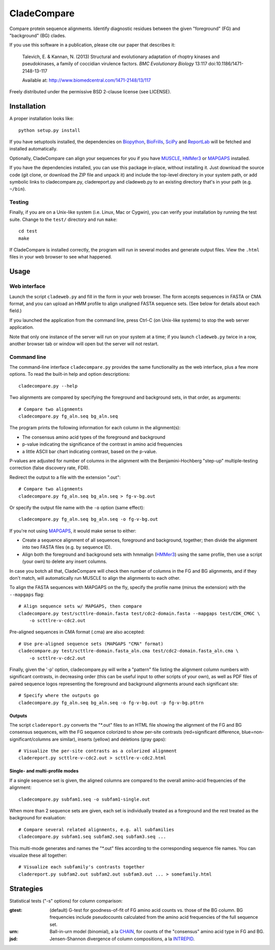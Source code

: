 ============
CladeCompare
============

Compare protein sequence alignments. Identify diagnostic residues between the
given "foreground" (FG) and  "background" (BG) clades.

If you use this software in a publication, please cite our paper that describes
it:

    Talevich, E. & Kannan, N. (2013) Structural and evolutionary adaptation of
    rhoptry kinases and pseudokinases, a family of coccidian virulence factors.
    *BMC Evolutionary Biology* 13:117
    doi:10.1186/1471-2148-13-117

    Available at: http://www.biomedcentral.com/1471-2148/13/117


Freely distributed under the permissive BSD 2-clause license (see LICENSE).

Installation
------------

A proper installation looks like::

    python setup.py install

If you have setuptools installed, the dependencies on Biopython_, BioFrills_,
SciPy_ and ReportLab_ will be fetched and installed automatically.

.. _Biopython: http://biopython.org/wiki/Download
.. _biofrills: https://github.com/etal/biofrills
.. _SciPy: http://scipy.org/
.. _ReportLab: http://pypi.python.org/pypi/reportlab

Optionally, CladeCompare can align your sequences for you if you have MUSCLE_,
HMMer3_ or MAPGAPS_ installed.

.. _MUSCLE: http://www.drive5.com/muscle/
.. _HMMer3: http://hmmer.janelia.org/
.. _MAPGAPS: http://mapgaps.igs.umaryland.edu/


If you have the dependencies installed, you can use this package in-place,
without installing it. Just download the source code (git clone, or download
the ZIP file and unpack it) and include the top-level directory in your system
path, or add symbolic links to cladecompare.py, cladereport.py and cladeweb.py
to an existing directory that's in your path (e.g. ``~/bin``).


Testing
~~~~~~~

Finally, if you are on a Unix-like system (i.e. Linux, Mac or Cygwin), you can
verify your installation by running the test suite. Change to the ``test/``
directory and run ``make``::

    cd test
    make

If CladeCompare is installed correctly, the program will run in several modes
and generate output files. View the ``.html`` files in your web browser to see
what happened.


Usage
-----

Web interface
~~~~~~~~~~~~~

Launch the script ``cladeweb.py`` and fill in the form in your web browser.
The form accepts sequences in FASTA or CMA format, and you can upload an HMM
profile to align unaligned FASTA sequence sets. (See below for details about
each field.)

If you launched the application from the command line, press Ctrl-C (on
Unix-like systems) to stop the web server application.

Note that only one instance of the server will run on your system at a time; if
you launch ``cladeweb.py`` twice in a row, another browser tab or window will
open but the server will not restart.


Command line
~~~~~~~~~~~~

The command-line interface ``cladecompare.py`` provides the same functionality
as the web interface, plus a few more options.  To read the built-in help and
option descriptions::

    cladecompare.py --help

Two alignments are compared by specifying the foreground and background sets,
in that order, as arguments::

    # Compare two alignments
    cladecompare.py fg_aln.seq bg_aln.seq

The program prints the following information for each column in the alignment(s):

- The consensus amino acid types of the foreground and background
- p-value indicating the significance of the contrast in amino acid frequencies
- a little ASCII bar chart indicating contrast, based on the p-value.

P-values are adjusted for number of columns in the alignment with the
Benjamini-Hochberg "step-up" multiple-testing correction (false discovery rate,
FDR).

Redirect the output to a file with the extension ".out"::

    # Compare two alignments
    cladecompare.py fg_aln.seq bg_aln.seq > fg-v-bg.out

Or specify the output file name with the ``-o`` option (same effect)::

    cladecompare.py fg_aln.seq bg_aln.seq -o fg-v-bg.out

If you're not using MAPGAPS_, it would make sense to either:

- Create a sequence alignment of all sequences, foreground and background,
  together; then divide the alignment into two FASTA files (e.g. by sequence
  ID).
- Align both the foreground and background sets with hmmalign (HMMer3_) using
  the same profile, then use a script (your own) to delete any insert columns.

In case you botch all that, CladeCompare will check then number of columns in
the FG and BG alignments, and if they don't match, will automatically run MUSCLE
to align the alignments to each other.

To align the FASTA sequences with MAPGAPS on the fly, specify the profile name
(minus the extension) with the ``--mapgaps`` flag::

    # Align sequence sets w/ MAPGAPS, then compare
    cladecompare.py test/scttlre-domain.fasta test/cdc2-domain.fasta --mapgaps test/CDK_CMGC \
        -o scttlre-v-cdc2.out

Pre-aligned sequences in CMA format (.cma) are also accepted::

    # Use pre-aligned sequence sets (MAPGAPS "CMA" format)
    cladecompare.py test/scttlre-domain.fasta_aln.cma test/cdc2-domain.fasta_aln.cma \
        -o scttlre-v-cdc2.out

Finally, given the '-p' option, cladecompare.py will write a "pattern" file
listing the alignment column numbers with significant contrasts, in decreasing
order (this can be useful input to other scripts of your own), as well as PDF
files of paired sequence logos representing the foreground and background
alignments around each significant site::

    # Specify where the outputs go
    cladecompare.py fg_aln.seq bg_aln.seq -o fg-v-bg.out -p fg-v-bg.pttrn

Outputs
```````

The script ``cladereport.py`` converts the "\*.out" files to an HTML file showing
the alignment of the FG and BG consensus sequences, with the FG sequence
colorized to show per-site contrasts (red=significant difference,
blue=non-significant/columns are similar), inserts (yellow) and deletions (gray
gaps)::

    # Visualize the per-site contrasts as a colorized alignment
    cladereport.py scttlre-v-cdc2.out > scttlre-v-cdc2.html

Single- and multi-profile modes
```````````````````````````````

If a single sequence set is given, the aligned columns are compared to the
overall amino-acid frequencies of the alignment::

    cladecompare.py subfam1.seq -o subfam1-single.out

When more than 2 sequence sets are given, each set is individually treated as a
foreground and the rest treated as the background for evaluation::

    # Compare several related alignments, e.g. all subfamilies
    cladecompare.py subfam1.seq subfam2.seq subfam3.seq ...

This multi-mode generates and names the "\*.out" files according to the
corresponding sequence file names. You can visualize these all together::

    # Visualize each subfamily's contrasts together
    cladereport.py subfam2.out subfam2.out subfam3.out ... > somefamily.html


Strategies
----------

Statistical tests ("-s" options) for column comparison:

:gtest:
    (default) G-test for goodness-of-fit of FG amino acid counts vs. those of
    the BG column. BG frequencies include pseudocounts calculated from the
    amino acid frequencies of the full sequence set.
:urn:
    Ball-in-urn model (binomial), a la CHAIN_, for counts of the "consensus"
    amino acid type in FG and BG.
:jsd:
    Jensen-Shannon divergence of column compositions, a la INTREPID_.

.. _CHAIN: http://chain.igs.umaryland.edu/
.. _INTREPID: http://bioinformatics.oxfordjournals.org/content/24/21/2445.full

